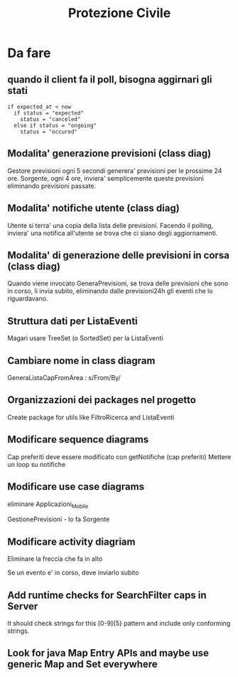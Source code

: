 #+TITLE: Protezione Civile
* Da fare
** quando il client fa il poll, bisogna aggirnari gli stati
#+BEGIN_SRC
if expected_at < now
  if status = "expected"
    status = "canceled"
  else if status = "ongoing"
    status = "occured"
#+END_SRC
** Modalita' generazione previsioni (class diag)
   Gestore previsioni ogni 5 secondi generera' previsioni per le prossime 24
   ore. Sorgente, ogni 4 ore, inviera' semplicemente queste previsioni
   eliminando previsioni passate.
** Modalita' notifiche utente (class diag)
   Utente si terra' una copia della lista delle previsioni. Facendo il polling,
   inviera' una notifica all'utente se trova che ci siano degli aggiornamenti.
** Modalita' di generazione delle previsioni in corsa (class diag)
   Quando viene invocato GeneraPrevisioni, se trova delle previsioni che sono in
   corso, li invia subito, eliminando dalle previsioni24h gli eventi che lo
   riguardavano.
** Struttura dati per ListaEventi
   Magari usare TreeSet (o SortedSet) per la ListaEventi
** Cambiare nome in class diagram
   GeneraListaCapFromArea : s/From/By/
** Organizzazioni dei packages nel progetto
   Create package for utils like FiltroRicerca and ListaEventi
** Modificare sequence diagrams
   Cap preferiti deve essere modificato con getNotifiche (cap preferiti)
   Mettere un loop su notifiche
** Modificare use case diagrams
   eliminare Applicazioni_Mobile

   GestionePrevisioni - lo fa Sorgente
** Modificare activity diagriam
   Eliminare la freccia che fa in alto

   Se un evento e' in corso, deve inviarlo subito
** Add runtime checks for SearchFilter caps in Server
   It should check strings for this [0-9]{5} pattern and include only conforming
   strings.
** Look for java Map Entry APIs and maybe use generic Map and Set everywhere
